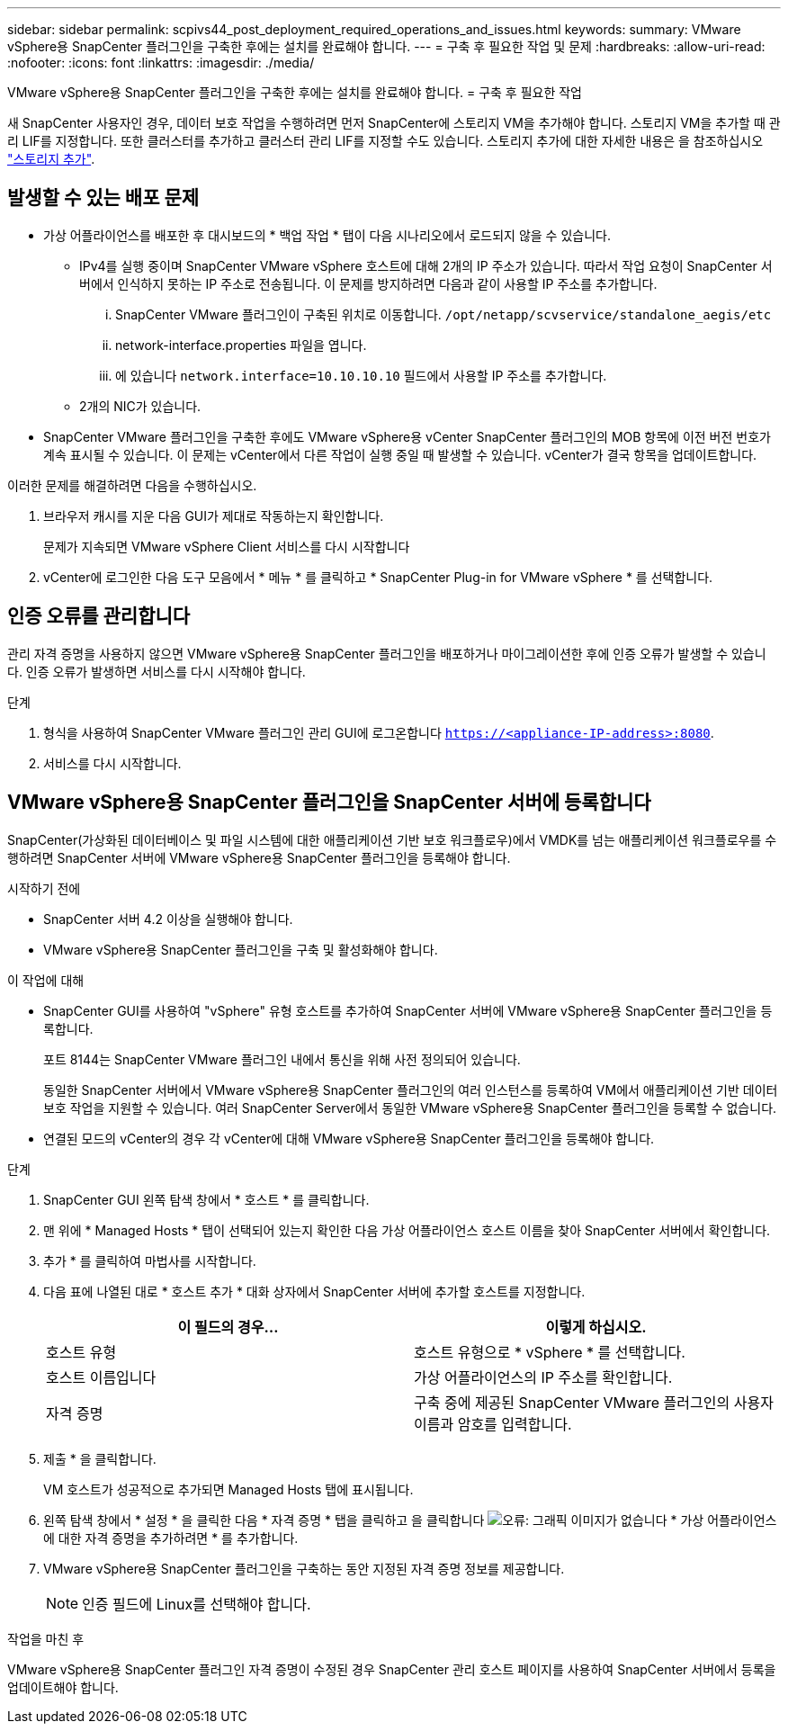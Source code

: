 ---
sidebar: sidebar 
permalink: scpivs44_post_deployment_required_operations_and_issues.html 
keywords:  
summary: VMware vSphere용 SnapCenter 플러그인을 구축한 후에는 설치를 완료해야 합니다. 
---
= 구축 후 필요한 작업 및 문제
:hardbreaks:
:allow-uri-read: 
:nofooter: 
:icons: font
:linkattrs: 
:imagesdir: ./media/


[role="lead"]
VMware vSphere용 SnapCenter 플러그인을 구축한 후에는 설치를 완료해야 합니다.
= 구축 후 필요한 작업

새 SnapCenter 사용자인 경우, 데이터 보호 작업을 수행하려면 먼저 SnapCenter에 스토리지 VM을 추가해야 합니다. 스토리지 VM을 추가할 때 관리 LIF를 지정합니다. 또한 클러스터를 추가하고 클러스터 관리 LIF를 지정할 수도 있습니다. 스토리지 추가에 대한 자세한 내용은 을 참조하십시오 link:scpivs44_add_storage_01.html["스토리지 추가"^].



== 발생할 수 있는 배포 문제

* 가상 어플라이언스를 배포한 후 대시보드의 * 백업 작업 * 탭이 다음 시나리오에서 로드되지 않을 수 있습니다.
+
** IPv4를 실행 중이며 SnapCenter VMware vSphere 호스트에 대해 2개의 IP 주소가 있습니다. 따라서 작업 요청이 SnapCenter 서버에서 인식하지 못하는 IP 주소로 전송됩니다. 이 문제를 방지하려면 다음과 같이 사용할 IP 주소를 추가합니다.
+
... SnapCenter VMware 플러그인이 구축된 위치로 이동합니다. `/opt/netapp/scvservice/standalone_aegis/etc`
... network-interface.properties 파일을 엽니다.
... 에 있습니다 `network.interface=10.10.10.10` 필드에서 사용할 IP 주소를 추가합니다.


** 2개의 NIC가 있습니다.


* SnapCenter VMware 플러그인을 구축한 후에도 VMware vSphere용 vCenter SnapCenter 플러그인의 MOB 항목에 이전 버전 번호가 계속 표시될 수 있습니다. 이 문제는 vCenter에서 다른 작업이 실행 중일 때 발생할 수 있습니다. vCenter가 결국 항목을 업데이트합니다.


이러한 문제를 해결하려면 다음을 수행하십시오.

. 브라우저 캐시를 지운 다음 GUI가 제대로 작동하는지 확인합니다.
+
문제가 지속되면 VMware vSphere Client 서비스를 다시 시작합니다

. vCenter에 로그인한 다음 도구 모음에서 * 메뉴 * 를 클릭하고 * SnapCenter Plug-in for VMware vSphere * 를 선택합니다.




== 인증 오류를 관리합니다

관리 자격 증명을 사용하지 않으면 VMware vSphere용 SnapCenter 플러그인을 배포하거나 마이그레이션한 후에 인증 오류가 발생할 수 있습니다. 인증 오류가 발생하면 서비스를 다시 시작해야 합니다.

.단계
. 형식을 사용하여 SnapCenter VMware 플러그인 관리 GUI에 로그온합니다 `https://<appliance-IP-address>:8080`.
. 서비스를 다시 시작합니다.




== VMware vSphere용 SnapCenter 플러그인을 SnapCenter 서버에 등록합니다

SnapCenter(가상화된 데이터베이스 및 파일 시스템에 대한 애플리케이션 기반 보호 워크플로우)에서 VMDK를 넘는 애플리케이션 워크플로우를 수행하려면 SnapCenter 서버에 VMware vSphere용 SnapCenter 플러그인을 등록해야 합니다.

.시작하기 전에
* SnapCenter 서버 4.2 이상을 실행해야 합니다.
* VMware vSphere용 SnapCenter 플러그인을 구축 및 활성화해야 합니다.


.이 작업에 대해
* SnapCenter GUI를 사용하여 "vSphere" 유형 호스트를 추가하여 SnapCenter 서버에 VMware vSphere용 SnapCenter 플러그인을 등록합니다.
+
포트 8144는 SnapCenter VMware 플러그인 내에서 통신을 위해 사전 정의되어 있습니다.

+
동일한 SnapCenter 서버에서 VMware vSphere용 SnapCenter 플러그인의 여러 인스턴스를 등록하여 VM에서 애플리케이션 기반 데이터 보호 작업을 지원할 수 있습니다. 여러 SnapCenter Server에서 동일한 VMware vSphere용 SnapCenter 플러그인을 등록할 수 없습니다.

* 연결된 모드의 vCenter의 경우 각 vCenter에 대해 VMware vSphere용 SnapCenter 플러그인을 등록해야 합니다.


.단계
. SnapCenter GUI 왼쪽 탐색 창에서 * 호스트 * 를 클릭합니다.
. 맨 위에 * Managed Hosts * 탭이 선택되어 있는지 확인한 다음 가상 어플라이언스 호스트 이름을 찾아 SnapCenter 서버에서 확인합니다.
. 추가 * 를 클릭하여 마법사를 시작합니다.
. 다음 표에 나열된 대로 * 호스트 추가 * 대화 상자에서 SnapCenter 서버에 추가할 호스트를 지정합니다.
+
|===
| 이 필드의 경우… | 이렇게 하십시오. 


| 호스트 유형 | 호스트 유형으로 * vSphere * 를 선택합니다. 


| 호스트 이름입니다 | 가상 어플라이언스의 IP 주소를 확인합니다. 


| 자격 증명 | 구축 중에 제공된 SnapCenter VMware 플러그인의 사용자 이름과 암호를 입력합니다. 
|===
. 제출 * 을 클릭합니다.
+
VM 호스트가 성공적으로 추가되면 Managed Hosts 탭에 표시됩니다.

. 왼쪽 탐색 창에서 * 설정 * 을 클릭한 다음 * 자격 증명 * 탭을 클릭하고 을 클릭합니다 image:scpivs44_image6.png["오류: 그래픽 이미지가 없습니다"] * 가상 어플라이언스에 대한 자격 증명을 추가하려면 * 를 추가합니다.
. VMware vSphere용 SnapCenter 플러그인을 구축하는 동안 지정된 자격 증명 정보를 제공합니다.
+

NOTE: 인증 필드에 Linux를 선택해야 합니다.



.작업을 마친 후
VMware vSphere용 SnapCenter 플러그인 자격 증명이 수정된 경우 SnapCenter 관리 호스트 페이지를 사용하여 SnapCenter 서버에서 등록을 업데이트해야 합니다.
